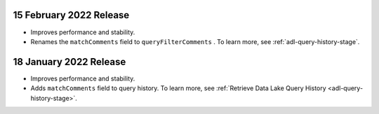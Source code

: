 .. _data-lake-v20220215:

15 February 2022 Release
~~~~~~~~~~~~~~~~~~~~~~~~

- Improves performance and stability.
- Renames the ``matchComments`` field to ``queryFilterComments`` . To 
  learn more, see :ref:`adl-query-history-stage`.


.. _data-lake-v20220118:

18 January 2022 Release
~~~~~~~~~~~~~~~~~~~~~~~

- Improves performance and stability.
- Adds ``matchComments`` field to query history. To learn more,
  see :ref:`Retrieve Data Lake Query History <adl-query-history-stage>`.
